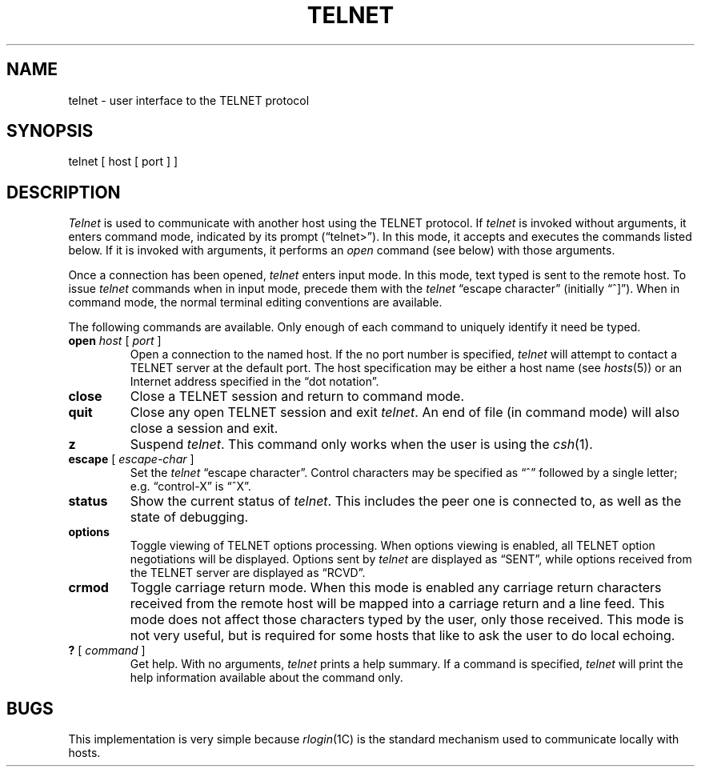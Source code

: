 .\" Copyright (c) 1983 Regents of the University of California.
.\" All rights reserved.  The Berkeley software License Agreement
.\" specifies the terms and conditions for redistribution.
.\"
.\"	@(#)telnet.1	6.2 (Berkeley) %G%
.\"
.TH TELNET 1C ""
.UC 5
.SH NAME
telnet \- user interface to the TELNET protocol
.SH SYNOPSIS
telnet [ host [ port ] ]
.SH DESCRIPTION
.I Telnet
is used to communicate with another host using the TELNET protocol.  If 
.I telnet
is invoked without arguments, it enters command mode,
indicated by its prompt (\*(lqtelnet>\*(rq).
In this mode, it accepts and executes the commands listed below.
If it is invoked with arguments, it performs an
.I open
command (see below) with those arguments.
.PP
Once a connection has been opened,
.I telnet
enters input mode.
In this mode, text typed is sent to the remote host.  To issue
.I telnet
commands when in input mode, precede them with the
.I telnet
\*(lqescape character\*(rq (initially \*(lq^]\*(rq).
When in command mode, the normal terminal editing conventions are available.
.PP
The following commands are available.
Only enough of each command to uniquely identify it need be typed.
.PP
.TP
\fBopen\fP \fIhost\fP [ \fIport\fP ]
Open a connection to the named host.  If the no port number
is specified, 
.I telnet
will attempt to contact a TELNET server at the default port.
The host specification may be either a host name (see 
.IR hosts (5))
or an Internet address specified in the \*(lqdot notation\*(rq.
.TP
.B close
Close a TELNET session and return to command mode.
.TP
.B quit
Close any open TELNET session and exit 
.IR telnet .
An end of file (in command mode) will also close a session and exit.
.TP
.B z
Suspend
.IR telnet .
This command only works when the user is using the 
.IR csh (1).
.TP
\fBescape\fP [ \fIescape-char\fP ]
Set the 
.I telnet
\*(lqescape character\*(rq.  Control characters may
be specified as \*(lq^\*(rq followed by a single
letter; e.g. \*(lqcontrol-X\*(rq is \*(lq^X\*(rq.
.TP
.B status
Show the current status of 
.IR telnet .
This includes the peer one is connected to, as well
as the state of debugging.
.TP
.B options
Toggle viewing of TELNET options processing.  When
options viewing is enabled, all TELNET option negotiations
will be displayed.  Options sent by 
.I telnet
are displayed as \*(lqSENT\*(rq, while options
received from the TELNET server are displayed as
\*(lqRCVD\*(rq.
.TP
.B crmod
Toggle carriage return mode.  When this mode is enabled
any carriage return characters received from the remote
host will be mapped into a carriage return and a line
feed.  This mode does not affect those characters typed
by the user, only those received.  This mode is not very
useful, but is required for some hosts that like to ask
the user to do local echoing.
.TP
\fB?\fP [ \fIcommand\fP ]
Get help.  With no arguments,
.I telnet
prints a help summary.
If a command is specified, 
.I telnet
will print the help information available about the command only.
.SH BUGS
This implementation is very simple because
.IR rlogin (1C)
is the standard mechanism used to communicate locally 
with hosts.
